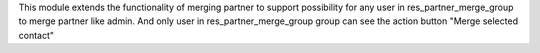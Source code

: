This module extends the functionality of merging partner to support possibility
for any user in res_partner_merge_group to merge partner like admin.
And only user in res_partner_merge_group group can see the action button "Merge selected contact" 
